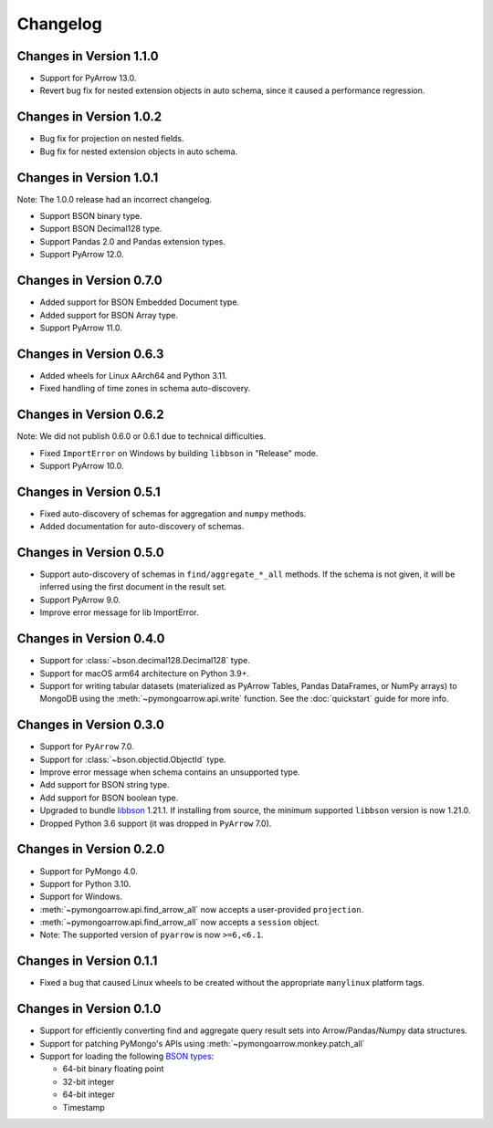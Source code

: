 Changelog
=========

Changes in Version 1.1.0
------------------------
- Support for PyArrow 13.0.
- Revert bug fix for nested extension objects in auto schema, since it
  caused a performance regression.


Changes in Version 1.0.2
------------------------
- Bug fix for projection on nested fields.
- Bug fix for nested extension objects in auto schema.


Changes in Version 1.0.1
------------------------

Note: The 1.0.0 release had an incorrect changelog.

- Support BSON binary type.
- Support BSON Decimal128 type.
- Support Pandas 2.0 and Pandas extension types.
- Support PyArrow 12.0.

Changes in Version 0.7.0
------------------------
- Added support for BSON Embedded Document type.
- Added support for BSON Array type.
- Support PyArrow 11.0.

Changes in Version 0.6.3
------------------------

- Added wheels for Linux AArch64 and Python 3.11.
- Fixed handling of time zones in schema auto-discovery.

Changes in Version 0.6.2
------------------------
Note: We did not publish 0.6.0 or 0.6.1 due to technical difficulties.

- Fixed ``ImportError`` on Windows by building ``libbson`` in "Release" mode.
- Support PyArrow 10.0.

Changes in Version 0.5.1
------------------------
- Fixed auto-discovery of schemas for aggregation and ``numpy`` methods.
- Added documentation for auto-discovery of schemas.

Changes in Version 0.5.0
------------------------
- Support auto-discovery of schemas in ``find/aggregate_*_all`` methods.
  If the schema is not given, it will be inferred using the first
  document in the result set.
- Support PyArrow 9.0.
- Improve error message for lib ImportError.

Changes in Version 0.4.0
------------------------
- Support for :class:`~bson.decimal128.Decimal128` type.
- Support for macOS arm64 architecture on Python 3.9+.
- Support for writing tabular datasets (materialized as
  PyArrow Tables, Pandas DataFrames, or NumPy arrays) to MongoDB
  using the :meth:`~pymongoarrow.api.write` function.
  See the :doc:`quickstart` guide for more info.

Changes in Version 0.3.0
------------------------
- Support for ``PyArrow`` 7.0.
- Support for :class:`~bson.objectid.ObjectId` type.
- Improve error message when schema contains an unsupported type.
- Add support for BSON string type.
- Add support for BSON boolean type.
- Upgraded to bundle `libbson <http://mongoc.org/libbson/current/index.html>`_ 1.21.1. If installing from source, the minimum supported ``libbson`` version is now 1.21.0.
- Dropped Python 3.6 support (it was dropped in ``PyArrow`` 7.0).

Changes in Version 0.2.0
------------------------

- Support for PyMongo 4.0.
- Support for Python 3.10.
- Support for Windows.
- :meth:`~pymongoarrow.api.find_arrow_all` now accepts a user-provided ``projection``.
- :meth:`~pymongoarrow.api.find_arrow_all` now accepts a ``session`` object.
- Note: The supported version of ``pyarrow`` is now ``>=6,<6.1``.

Changes in Version 0.1.1
------------------------

- Fixed a bug that caused Linux wheels to be created without the appropriate
  ``manylinux`` platform tags.

Changes in Version 0.1.0
------------------------

- Support for efficiently converting find and aggregate query result sets into
  Arrow/Pandas/Numpy data structures.
- Support for patching PyMongo's APIs using :meth:`~pymongoarrow.monkey.patch_all`
- Support for loading the following `BSON types <http://bsonspec.org/spec.html>`_:

  - 64-bit binary floating point
  - 32-bit integer
  - 64-bit integer
  - Timestamp

